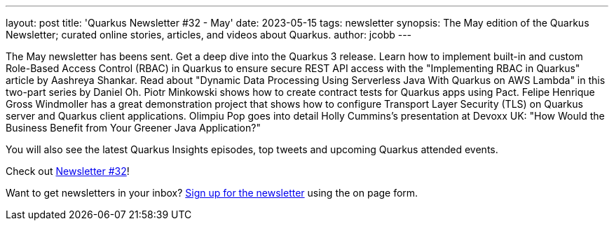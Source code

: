 ---
layout: post
title: 'Quarkus Newsletter #32 - May'
date: 2023-05-15
tags: newsletter
synopsis: The May edition of the Quarkus Newsletter; curated online stories, articles, and videos about Quarkus.
author: jcobb
---

The May newsletter has beens sent. Get a deep dive into the Quarkus 3 release. Learn how to implement built-in and custom Role-Based Access Control (RBAC) in Quarkus to ensure secure REST API access with the "Implementing RBAC in Quarkus" article by Aashreya Shankar. Read about "Dynamic Data Processing Using Serverless Java With Quarkus on AWS Lambda" in this two-part series by Daniel Oh. Piotr Minkowski shows how to create contract tests for Quarkus apps using Pact. Felipe Henrique Gross Windmoller has a great demonstration project that shows how to configure Transport Layer Security (TLS) on Quarkus server and Quarkus client applications. Olimpiu Pop goes into detail Holly Cummins's presentation at Devoxx UK: "How Would the Business Benefit from Your Greener Java Application?"

You will also see the latest Quarkus Insights episodes, top tweets and upcoming Quarkus attended events.

Check out https://quarkus.io/newsletter/32/[Newsletter #32]!

Want to get newsletters in your inbox? https://quarkus.io/newsletter[Sign up for the newsletter] using the on page form.
